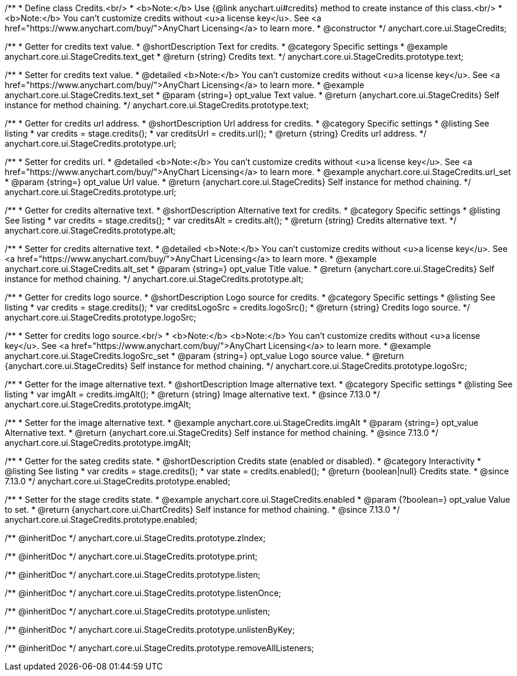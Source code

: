 /**
 * Define class Credits.<br/>
 * <b>Note:</b> Use {@link anychart.ui#credits} method to create instance of this class.<br/>
 * <b>Note:</b> You can't customize credits without <u>a license key</u>. See <a href="https://www.anychart.com/buy/">AnyChart Licensing</a> to learn more.
 * @constructor
 */
anychart.core.ui.StageCredits;


//----------------------------------------------------------------------------------------------------------------------
//
//  anychart.core.ui.StageCredits.prototype.text
//
//----------------------------------------------------------------------------------------------------------------------

/**
 * Getter for credits text value.
 * @shortDescription Text for credits.
 * @category Specific settings
 * @example anychart.core.ui.StageCredits.text_get
 * @return {string} Credits text.
 */
anychart.core.ui.StageCredits.prototype.text;

/**
 * Setter for credits text value.
 * @detailed <b>Note:</b> You can't customize credits without <u>a license key</u>. See <a href="https://www.anychart.com/buy/">AnyChart Licensing</a> to learn more.
 * @example anychart.core.ui.StageCredits.text_set
 * @param {string=} opt_value Text value.
 * @return {anychart.core.ui.StageCredits} Self instance for method chaining.
 */
anychart.core.ui.StageCredits.prototype.text;


//----------------------------------------------------------------------------------------------------------------------
//
//  anychart.core.ui.StageCredits.prototype.url
//
//----------------------------------------------------------------------------------------------------------------------

/**
 * Getter for credits url address.
 * @shortDescription Url address for credits.
 * @category Specific settings
 * @listing See listing
 * var credits = stage.credits();
 * var creditsUrl = credits.url();
 * @return {string} Credits url address.
 */
anychart.core.ui.StageCredits.prototype.url;

/**
 * Setter for credits url.
 * @detailed <b>Note:</b> You can't customize credits without <u>a license key</u>. See <a href="https://www.anychart.com/buy/">AnyChart Licensing</a> to learn more.
 * @example anychart.core.ui.StageCredits.url_set
 * @param {string=} opt_value Url value.
 * @return {anychart.core.ui.StageCredits} Self instance for method chaining.
 */
anychart.core.ui.StageCredits.prototype.url;


//----------------------------------------------------------------------------------------------------------------------
//
//  anychart.core.ui.StageCredits.prototype.alt
//
//----------------------------------------------------------------------------------------------------------------------

/**
 * Getter for credits alternative text.
 * @shortDescription Alternative text for credits.
 * @category Specific settings
 * @listing See listing
 * var credits = stage.credits();
 * var creditsAlt = credits.alt();
 * @return {string} Credits alternative text.
 */
anychart.core.ui.StageCredits.prototype.alt;

/**
 * Setter for credits alternative text.
 * @detailed <b>Note:</b> You can't customize credits without <u>a license key</u>. See <a href="https://www.anychart.com/buy/">AnyChart Licensing</a> to learn more.
 * @example anychart.core.ui.StageCredits.alt_set
 * @param {string=} opt_value Title value.
 * @return {anychart.core.ui.StageCredits} Self instance for method chaining.
 */
anychart.core.ui.StageCredits.prototype.alt;


//----------------------------------------------------------------------------------------------------------------------
//
//  anychart.core.ui.StageCredits.prototype.logoSrc
//
//----------------------------------------------------------------------------------------------------------------------

/**
 * Getter for credits logo source.
 * @shortDescription Logo source for credits.
 * @category Specific settings
 * @listing See listing
 * var credits = stage.credits();
 * var creditsLogoSrc = credits.logoSrc();
 * @return {string} Credits logo source.
 */
anychart.core.ui.StageCredits.prototype.logoSrc;

/**
 * Setter for credits logo source.<br/>
 * <b>Note:</b> <b>Note:</b> You can't customize credits without <u>a license key</u>. See <a href="https://www.anychart.com/buy/">AnyChart Licensing</a> to learn more.
 * @example anychart.core.ui.StageCredits.logoSrc_set
 * @param {string=} opt_value Logo source value.
 * @return {anychart.core.ui.StageCredits} Self instance for method chaining.
 */
anychart.core.ui.StageCredits.prototype.logoSrc;

//----------------------------------------------------------------------------------------------------------------------
//
//  anychart.core.ui.StageCredits.prototype.imgAlt
//
//----------------------------------------------------------------------------------------------------------------------

/**
 * Getter for the image alternative text.
 * @shortDescription Image alternative text.
 * @category Specific settings
 * @listing See listing
 * var imgAlt = credits.imgAlt();
 * @return {string} Image alternative text.
 * @since 7.13.0
 */
anychart.core.ui.StageCredits.prototype.imgAlt;

/**
 * Setter for the image alternative text.
 * @example anychart.core.ui.StageCredits.imgAlt
 * @param {string=} opt_value Alternative text.
 * @return {anychart.core.ui.StageCredits} Self instance for method chaining.
 * @since 7.13.0
 */
anychart.core.ui.StageCredits.prototype.imgAlt;

//----------------------------------------------------------------------------------------------------------------------
//
//  anychart.core.ui.ChartCredits.prototype.enabled
//
//----------------------------------------------------------------------------------------------------------------------

/**
 * Getter for the sateg credits state.
 * @shortDescription Credits state (enabled or disabled).
 * @category Interactivity
 * @listing See listing
 * var credits = stage.credits();
 * var state = credits.enabled();
 * @return {boolean|null} Credits state.
 * @since 7.13.0
 */
anychart.core.ui.StageCredits.prototype.enabled;

/**
 * Setter for the stage credits state.
 * @example anychart.core.ui.StageCredits.enabled
 * @param {?boolean=} opt_value Value to set.
 * @return {anychart.core.ui.ChartCredits} Self instance for method chaining.
 * @since 7.13.0
 */
anychart.core.ui.StageCredits.prototype.enabled;

/** @inheritDoc */
anychart.core.ui.StageCredits.prototype.zIndex;

/** @inheritDoc */
anychart.core.ui.StageCredits.prototype.print;

/** @inheritDoc */
anychart.core.ui.StageCredits.prototype.listen;

/** @inheritDoc */
anychart.core.ui.StageCredits.prototype.listenOnce;

/** @inheritDoc */
anychart.core.ui.StageCredits.prototype.unlisten;

/** @inheritDoc */
anychart.core.ui.StageCredits.prototype.unlistenByKey;

/** @inheritDoc */
anychart.core.ui.StageCredits.prototype.removeAllListeners;

